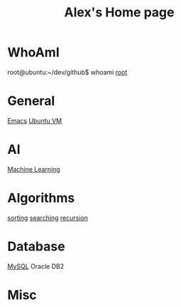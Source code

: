 #+STARTUP: showall
#+TITLE: Alex's Home page
#+OPTIONS: creator:comment d:(not LOGBOOK) date:t e:t email:t f:t inline:t

* WhoAmI
root@ubuntu:~/dev/github$ whoami
[[https://github.com/tianlixu][root]]

* General
[[file:emacs.org][Emacs]] [[file:vbox.org][Ubuntu VM]] 

* AI
[[file:machine_learning.org][Machine Learning]]

* Algorithms
[[https://github.com/tianlixu/algorithm/tree/master/sorting][sorting]] [[https://github.com/tianlixu/algorithm/tree/master/searching][searching]] [[https://github.com/tianlixu/algorithm/tree/master/recursion][recursion]]

* Database
[[file:mysql.org][MySQL]] Oracle DB2



* Misc

